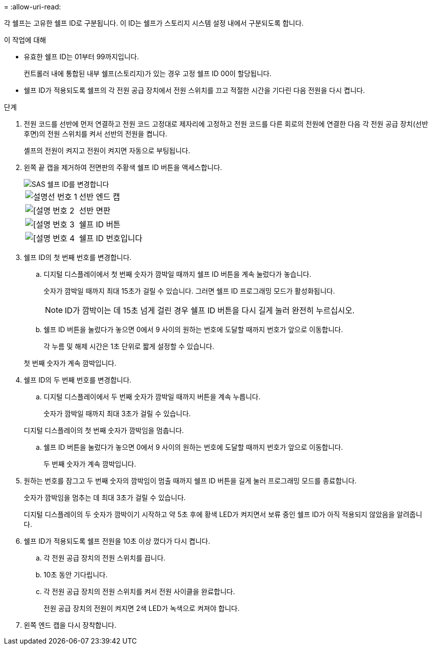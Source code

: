 = 
:allow-uri-read: 


각 쉘프는 고유한 쉘프 ID로 구분됩니다. 이 ID는 쉘프가 스토리지 시스템 설정 내에서 구분되도록 합니다.

.이 작업에 대해
* 유효한 쉘프 ID는 01부터 99까지입니다.
+
컨트롤러 내에 통합된 내부 쉘프(스토리지)가 있는 경우 고정 쉘프 ID 00이 할당됩니다.

* 쉘프 ID가 적용되도록 쉘프의 각 전원 공급 장치에서 전원 스위치를 끄고 적절한 시간을 기다린 다음 전원을 다시 켭니다.


.단계
. 전원 코드를 선반에 먼저 연결하고 전원 코드 고정대로 제자리에 고정하고 전원 코드를 다른 회로의 전원에 연결한 다음 각 전원 공급 장치(선반 후면)의 전원 스위치를 켜서 선반의 전원을 켭니다.
+
셸프의 전원이 켜지고 전원이 켜지면 자동으로 부팅됩니다.

. 왼쪽 끝 캡을 제거하여 전면판의 주황색 쉘프 ID 버튼을 액세스합니다.
+
image::../media/drw_shelf_id_sas_ieops-2187.svg[SAS 쉘프 ID를 변경합니다]

+
[cols="20%,80%"]
|===


 a| 
image::../media/icon_round_1.png[설명선 번호 1]
 a| 
선반 엔드 캡



 a| 
image::../media/icon_round_2.png[[설명 번호 2]
 a| 
선반 면판



 a| 
image::../media/icon_round_3.png[[설명 번호 3]
 a| 
쉘프 ID 버튼



 a| 
image::../media/icon_round_4.png[[설명 번호 4]
 a| 
쉘프 ID 번호입니다

|===
. 쉘프 ID의 첫 번째 번호를 변경합니다.
+
.. 디지털 디스플레이에서 첫 번째 숫자가 깜박일 때까지 쉘프 ID 버튼을 계속 눌렀다가 놓습니다.
+
숫자가 깜박일 때까지 최대 15초가 걸릴 수 있습니다. 그러면 쉘프 ID 프로그래밍 모드가 활성화됩니다.

+

NOTE: ID가 깜박이는 데 15초 넘게 걸린 경우 쉘프 ID 버튼을 다시 길게 눌러 완전히 누르십시오.

.. 쉘프 ID 버튼을 눌렀다가 놓으면 0에서 9 사이의 원하는 번호에 도달할 때까지 번호가 앞으로 이동합니다.
+
각 누름 및 해제 시간은 1초 단위로 짧게 설정할 수 있습니다.

+
첫 번째 숫자가 계속 깜박입니다.



. 쉘프 ID의 두 번째 번호를 변경합니다.
+
.. 디지털 디스플레이에서 두 번째 숫자가 깜박일 때까지 버튼을 계속 누릅니다.
+
숫자가 깜박일 때까지 최대 3초가 걸릴 수 있습니다.

+
디지털 디스플레이의 첫 번째 숫자가 깜박임을 멈춥니다.

.. 쉘프 ID 버튼을 눌렀다가 놓으면 0에서 9 사이의 원하는 번호에 도달할 때까지 번호가 앞으로 이동합니다.
+
두 번째 숫자가 계속 깜박입니다.



. 원하는 번호를 잠그고 두 번째 숫자의 깜박임이 멈출 때까지 쉘프 ID 버튼을 길게 눌러 프로그래밍 모드를 종료합니다.
+
숫자가 깜박임을 멈추는 데 최대 3초가 걸릴 수 있습니다.

+
디지털 디스플레이의 두 숫자가 깜박이기 시작하고 약 5초 후에 황색 LED가 켜지면서 보류 중인 쉘프 ID가 아직 적용되지 않았음을 알려줍니다.

. 쉘프 ID가 적용되도록 쉘프 전원을 10초 이상 껐다가 다시 켭니다.
+
.. 각 전원 공급 장치의 전원 스위치를 끕니다.
.. 10초 동안 기다립니다.
.. 각 전원 공급 장치의 전원 스위치를 켜서 전원 사이클을 완료합니다.
+
전원 공급 장치의 전원이 켜지면 2색 LED가 녹색으로 켜져야 합니다.



. 왼쪽 엔드 캡을 다시 장착합니다.

